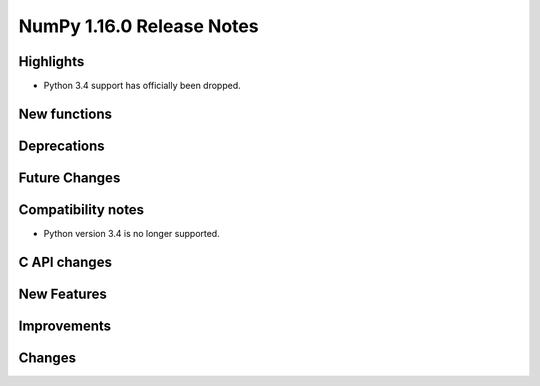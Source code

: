 ==========================
NumPy 1.16.0 Release Notes
==========================


Highlights
==========

* Python 3.4 support has officially been dropped.


New functions
=============


Deprecations
============


Future Changes
==============


Compatibility notes
===================

* Python version 3.4 is no longer supported.


C API changes
=============


New Features
============


Improvements
============


Changes
=======
